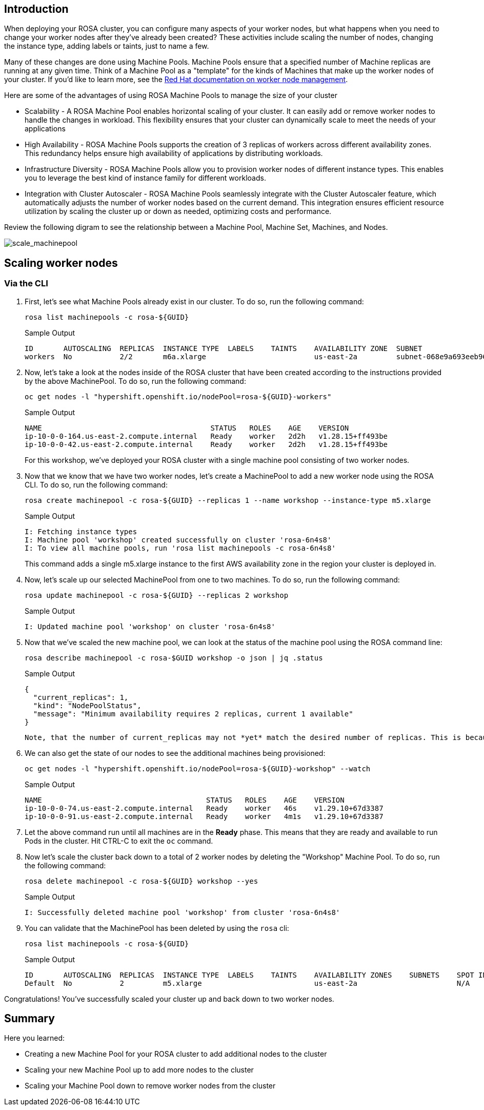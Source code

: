 == Introduction

When deploying your ROSA cluster, you can configure many aspects of your worker nodes, but what happens when you need to change your worker nodes after they've already been created? These activities include scaling the number of nodes, changing the instance type, adding labels or taints, just to name a few.

Many of these changes are done using Machine Pools. Machine Pools ensure that a specified number of Machine replicas are running at any given time. Think of a Machine Pool as a "template" for the kinds of Machines that make up the worker nodes of your cluster. If you'd like to learn more, see the https://docs.openshift.com/rosa/rosa_cluster_admin/rosa_nodes/rosa-managing-worker-nodes.html[Red Hat documentation on worker node management,window=_blank].

Here are some of the advantages of using ROSA Machine Pools to manage the size of your cluster

* Scalability - A ROSA Machine Pool enables horizontal scaling of your cluster. It can easily add or remove worker nodes to handle the changes in workload. This flexibility ensures that your cluster can dynamically scale to meet the needs of your applications
* High Availability - ROSA Machine Pools supports the creation of 3 replicas of workers across different availability zones. This redundancy helps ensure high availability of applications by distributing workloads.
* Infrastructure Diversity - ROSA Machine Pools allow you to provision worker nodes of different instance types. This enables you to leverage the best kind of instance family for different workloads.
* Integration with Cluster Autoscaler - ROSA Machine Pools seamlessly integrate with the Cluster Autoscaler feature, which automatically adjusts the number of worker nodes based on the current demand. This integration ensures efficient resource utilization by scaling the cluster up or down as needed, optimizing costs and performance.

Review the following digram to see the relationship between a Machine Pool, Machine Set, Machines, and Nodes.

image::/scale_machinepool.png[scale_machinepool]

== Scaling worker nodes

=== Via the CLI

. First, let's see what Machine Pools already exist in our cluster. To do so, run the following command:
+
[source,sh,role=execute]
----
rosa list machinepools -c rosa-${GUID}
----
+
.Sample Output
[source,text,options=nowrap]
----
ID       AUTOSCALING  REPLICAS  INSTANCE TYPE  LABELS    TAINTS    AVAILABILITY ZONE  SUBNET                    DISK SIZE  VERSION  AUTOREPAIR
workers  No           2/2       m6a.xlarge                         us-east-2a         subnet-068e9a693eeb96757  300 GiB    4.15.43  Yes
----
+
. Now, let's take a look at the nodes inside of the ROSA cluster that have been created according to the instructions provided by the above MachinePool. To do so, run the following command:
+
[source,sh,role=execute]
----
oc get nodes -l "hypershift.openshift.io/nodePool=rosa-${GUID}-workers"
----
+
.Sample Output
[source,text,options=nowrap]
----
NAME                                       STATUS   ROLES    AGE    VERSION
ip-10-0-0-164.us-east-2.compute.internal   Ready    worker   2d2h   v1.28.15+ff493be
ip-10-0-0-42.us-east-2.compute.internal    Ready    worker   2d2h   v1.28.15+ff493be
----
+

For this workshop, we've deployed your ROSA cluster with a single machine pool consisting of two worker nodes.

. Now that we know that we have two worker nodes, let's create a MachinePool to add a new worker node using the ROSA CLI.
To do so, run the following command:
+
[source,sh,role=execute]
----
rosa create machinepool -c rosa-${GUID} --replicas 1 --name workshop --instance-type m5.xlarge
----
+
.Sample Output
[source,text,options=nowrap]
----
I: Fetching instance types
I: Machine pool 'workshop' created successfully on cluster 'rosa-6n4s8'
I: To view all machine pools, run 'rosa list machinepools -c rosa-6n4s8'
----
+
This command adds a single m5.xlarge instance to the first AWS availability zone in the region your cluster is deployed in.

. Now, let's scale up our selected MachinePool from one to two machines.
To do so, run the following command:
+
[source,sh,role=execute]
----
rosa update machinepool -c rosa-${GUID} --replicas 2 workshop
----
+
.Sample Output
[source,text,options=nowrap]
----
I: Updated machine pool 'workshop' on cluster 'rosa-6n4s8'
----

. Now that we've scaled the new machine pool, we can look at the status of the machine pool using the ROSA command line:

+
[source,sh,role=execute]
----
rosa describe machinepool -c rosa-$GUID workshop -o json | jq .status
----
+
.Sample Output
[source,text,options=nowrap]
----
{
  "current_replicas": 1,
  "kind": "NodePoolStatus",
  "message": "Minimum availability requires 2 replicas, current 1 available"
}
----

 Note, that the number of current_replicas may not *yet* match the desired number of replicas. This is because the machine provisioning process can take some time to complete.

. We can also get the state of our nodes to see the additional machines being provisioned:
+
[source,sh,role=execute]
----
oc get nodes -l "hypershift.openshift.io/nodePool=rosa-${GUID}-workshop" --watch
----
+
.Sample Output
[source,text,options=nowrap]
----
NAME                                      STATUS   ROLES    AGE    VERSION
ip-10-0-0-74.us-east-2.compute.internal   Ready    worker   46s    v1.29.10+67d3387
ip-10-0-0-91.us-east-2.compute.internal   Ready    worker   4m1s   v1.29.10+67d3387
----

. Let the above command run until all machines are in the *Ready* phase. This means that they are ready and available to run Pods in the cluster. Hit CTRL-C to exit the `oc` command.

. Now let's scale the cluster back down to a total of 2 worker nodes by deleting the "Workshop" Machine Pool.
To do so, run the following command:
+
[source,sh,role=execute]
----
rosa delete machinepool -c rosa-${GUID} workshop --yes
----
+
.Sample Output
[source,text,options=nowrap]
----
I: Successfully deleted machine pool 'workshop' from cluster 'rosa-6n4s8'
----
+
. You can validate that the MachinePool has been deleted by using the `rosa` cli:
+
[source,sh,role=execute]
----
rosa list machinepools -c rosa-${GUID}
----
+
.Sample Output
[source,text,options=nowrap]
----
ID       AUTOSCALING  REPLICAS  INSTANCE TYPE  LABELS    TAINTS    AVAILABILITY ZONES    SUBNETS    SPOT INSTANCES
Default  No           2         m5.xlarge                          us-east-2a                       N/A
----

Congratulations!
You've successfully scaled your cluster up and back down to two worker nodes.

== Summary

Here you learned:

* Creating a new Machine Pool for your ROSA cluster to add additional nodes to the cluster
* Scaling your new Machine Pool up to add more nodes to the cluster
* Scaling your Machine Pool down to remove worker nodes from the cluster
